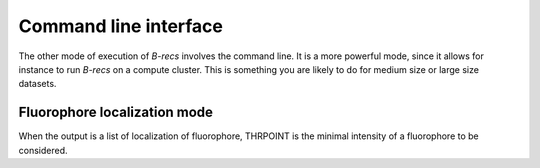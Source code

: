 Command line interface
======================

The other mode of execution of *B-recs* involves the command line. It is a more
powerful mode, since it allows for instance to run *B-recs* on a compute
cluster. This is something you are likely to do for medium size or large size
datasets.

Fluorophore localization mode
-----------------------------
When the output is a list of localization of fluorophore, THRPOINT is the
minimal intensity of a fluorophore to be considered.


